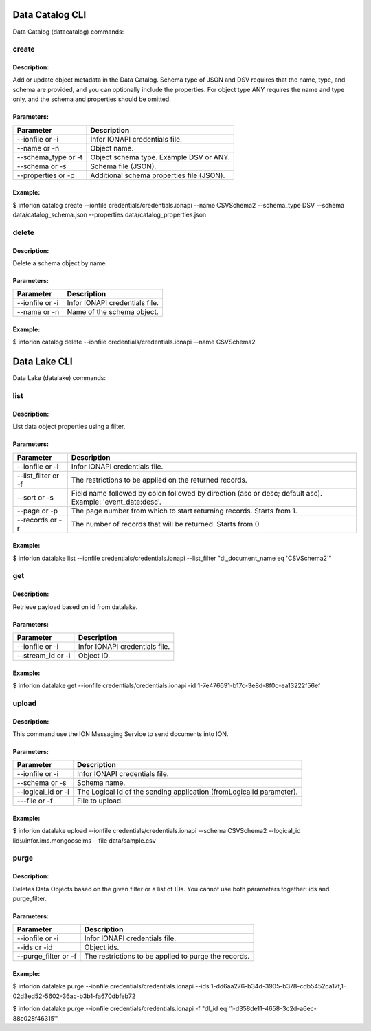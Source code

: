 =======================
Data Catalog CLI
=======================

Data Catalog (datacatalog) commands:

create
-------
Description:
~~~~~~~~~~~~~~
Add or update object metadata in the Data Catalog. Schema type of JSON and DSV requires that the name, type, and schema are provided, and you can optionally include the properties. For object type ANY requires the name and type only, and the schema and properties should be omitted.

Parameters:
~~~~~~~~~~~~~~

.. list-table::
   :header-rows: 1

   * - Parameter
     - Description
   * - --ionfile or -i
     - Infor IONAPI credentials file.
   * - --name or -n
     - Object name.
   * - --schema_type or -t
     - Object schema type. Example DSV or ANY.
   * - --schema or -s
     - Schema file (JSON).
   * - --properties or -p
     - Additional schema properties file (JSON).

Example:
~~~~~~~~~~~~~~
$ inforion catalog create --ionfile credentials/credentials.ionapi --name CSVSchema2 --schema_type DSV --schema data/catalog_schema.json --properties data/catalog_properties.json


delete
-------
Description:
~~~~~~~~~~~~~~
Delete a schema object by name.

Parameters:
~~~~~~~~~~~~~~

.. list-table::
   :header-rows: 1

   * - Parameter
     - Description
   * - --ionfile or -i
     - Infor IONAPI credentials file.
   * - --name or -n
     - Name of the schema object.

Example:
~~~~~~~~~~~~~~
$ inforion catalog delete --ionfile credentials/credentials.ionapi --name CSVSchema2


=======================
Data Lake CLI
=======================

Data Lake (datalake) commands:

list
-----
Description:
~~~~~~~~~~~~~~
List data object properties using a filter.

Parameters:
~~~~~~~~~~~~~~

.. list-table::
   :header-rows: 1

   * - Parameter
     - Description
   * - --ionfile or -i
     - Infor IONAPI credentials file.
   * - --list_filter or -f
     - The restrictions to be applied on the returned records.
   * - --sort or -s
     - Field name followed by colon followed by direction (asc or desc; default asc). Example: 'event_date:desc'.
   * - --page or -p
     - The page number from which to start returning records. Starts from 1.
   * - --records or -r
     - The number of records that will be returned. Starts from 0

Example:
~~~~~~~~~~~~~~
$ inforion datalake list --ionfile credentials/credentials.ionapi --list_filter "dl_document_name eq 'CSVSchema2'"

get
---
Description:
~~~~~~~~~~~~~~
Retrieve payload based on id from datalake.

Parameters:
~~~~~~~~~~~~~~

.. list-table::
   :header-rows: 1

   * - Parameter
     - Description
   * - --ionfile or -i
     - Infor IONAPI credentials file.
   * - --stream_id or -i
     - Object ID.

Example:
~~~~~~~~~~~~~~
$ inforion datalake get --ionfile credentials/credentials.ionapi -id 1-7e476691-b17c-3e8d-8f0c-ea13222f56ef


upload
-------
Description:
~~~~~~~~~~~~~~
This command use the ION Messaging Service to send documents into ION.

Parameters:
~~~~~~~~~~~~~~

.. list-table::
   :header-rows: 1

   * - Parameter
     - Description
   * - --ionfile or -i
     - Infor IONAPI credentials file.
   * - --schema or -s
     -  Schema name.
   * - --logical_id or -l
     -  The Logical Id of the sending application (fromLogicalId parameter).
   * - ---file or -f
     -  File to upload.

Example:
~~~~~~~~~~~~~~
$ inforion datalake upload --ionfile credentials/credentials.ionapi --schema CSVSchema2 --logical_id lid://infor.ims.mongooseims --file data/sample.csv

purge
------
Description:
~~~~~~~~~~~~~~
Deletes Data Objects based on the given filter or a list of IDs. You cannot use both parameters together: ids and purge_filter.

Parameters:
~~~~~~~~~~~~~~
.. list-table::
   :header-rows: 1

   * - Parameter
     - Description
   * - --ionfile or -i
     - Infor IONAPI credentials file.
   * - --ids or -id
     -  Object ids.
   * - --purge_filter or -f
     -  The restrictions to be applied to purge the records.

Example:
~~~~~~~~~~~~~~
$ inforion datalake purge --ionfile credentials/credentials.ionapi --ids 1-dd6aa276-b34d-3905-b378-cdb5452ca17f,1-02d3ed52-5602-36ac-b3b1-fa670dbfeb72

$ inforion datalake purge --ionfile credentials/credentials.ionapi -f "dl_id eq '1-d358de11-4658-3c2d-a6ec-88c028f46315'"